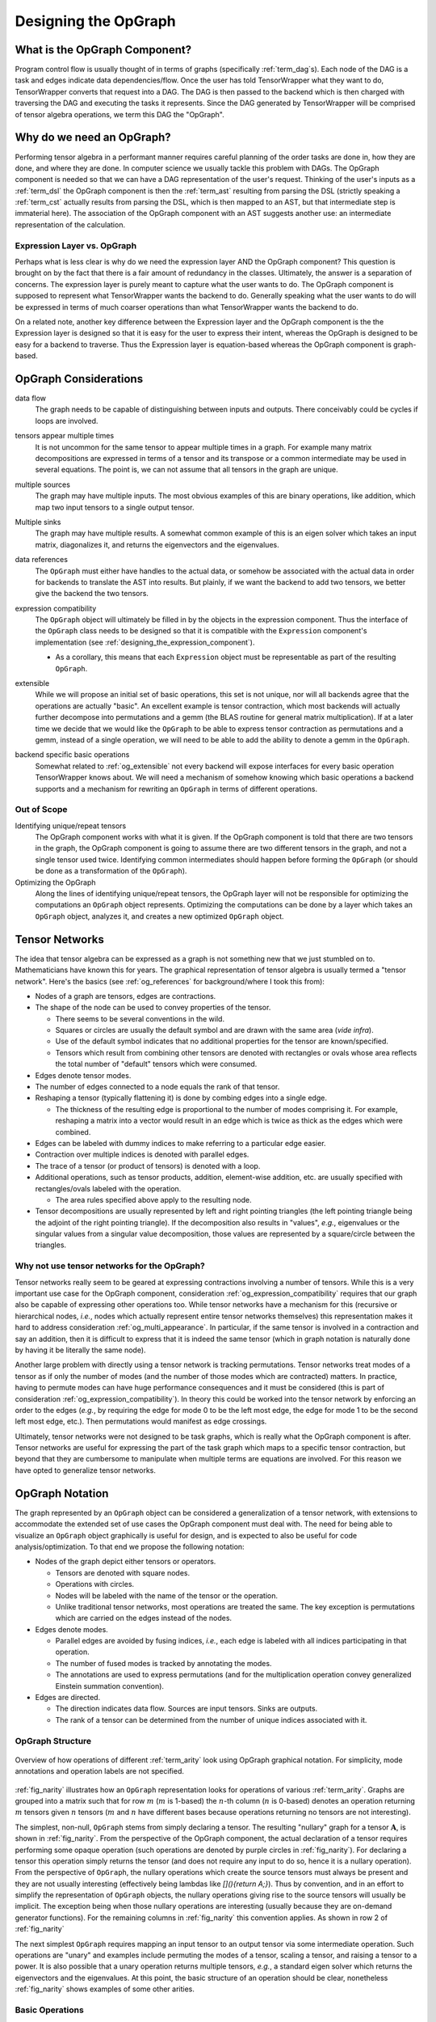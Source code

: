 .. Copyright 2023 NWChemEx-Project
..
.. Licensed under the Apache License, Version 2.0 (the "License");
.. you may not use this file except in compliance with the License.
.. You may obtain a copy of the License at
..
.. http://www.apache.org/licenses/LICENSE-2.0
..
.. Unless required by applicable law or agreed to in writing, software
.. distributed under the License is distributed on an "AS IS" BASIS,
.. WITHOUT WARRANTIES OR CONDITIONS OF ANY KIND, either express or implied.
.. See the License for the specific language governing permissions and
.. limitations under the License.

.. _tw_designing_the_opgraph:

#####################
Designing the OpGraph
#####################

.. |m| replace:: :math:`m`
.. |n| replace:: :math:`n`
.. |mn| replace:: :math:`mn`
.. |A| replace:: :math:`\mathbf{A}`
.. |B| replace:: :math:`\mathbf{B}`
.. |C| replace:: :math:`\mathbf{C}`
.. |D| replace:: :math:`\mathbf{D}`

******************************
What is the OpGraph Component?
******************************

Program control flow is usually thought of in terms of graphs (specifically
:ref:`term_dag`\ s). Each node of the DAG is a task and edges indicate data
dependencies/flow. Once the user has told TensorWrapper what they want to do,
TensorWrapper converts that request into a DAG. The DAG is then passed to the
backend which is then charged with traversing the DAG and executing the tasks
it represents. Since the DAG generated by TensorWrapper will be comprised of
tensor algebra operations, we term this DAG the "OpGraph".

**************************
Why do we need an OpGraph?
**************************

Performing tensor algebra in a performant manner requires careful planning of
the order tasks are done in, how they are done, and where they are done. In
computer science we usually tackle this problem with DAGs. The OpGraph component
is needed so that we can have a DAG representation of the user's request.
Thinking of the user's inputs as a :ref:`term_dsl` the OpGraph component is then
the :ref:`term_ast` resulting from parsing the DSL (strictly speaking a
:ref:`term_cst` actually results from parsing the DSL, which is then mapped to
an AST, but that intermediate step is immaterial here). The association of the
OpGraph component with an AST suggests another use: an intermediate
representation of the calculation.

Expression Layer vs. OpGraph
============================

Perhaps what is less clear is why do we need the expression layer AND the
OpGraph component? This question is brought on by the fact that there is a fair
amount of redundancy in the classes. Ultimately, the answer is a separation of
concerns. The expression layer is purely meant to capture what the user wants to
do. The OpGraph component is supposed to represent what TensorWrapper wants the
backend to do. Generally speaking what the user wants to do will be expressed in
terms of much coarser operations than what TensorWrapper wants the backend to
do.

On a related note, another key difference between the Expression layer and the
OpGraph component is the the Expression layer is designed so that it is easy for
the user to express their intent, whereas the OpGraph is designed to be easy
for a backend to traverse. Thus the Expression layer is equation-based whereas
the OpGraph component is graph-based.

**********************
OpGraph Considerations
**********************

.. _og_data_flow:

data flow
   The graph needs to be capable of distinguishing between inputs and
   outputs. There conceivably could be cycles if loops are involved.

.. _og_multi_appearance:

tensors appear multiple times
   It is not uncommon for the same tensor to appear multiple times in a graph.
   For example many matrix decompositions are expressed in terms of a tensor
   and its transpose or a common intermediate may be used in several equations.
   The point is, we can not assume that all tensors in the graph are unique.

.. _og_multi_sources:

multiple sources
   The graph may have multiple inputs. The most obvious examples of this are
   binary operations, like addition, which map two input tensors to a single
   output tensor.

.. _og_multi_sinks:

Multiple sinks
   The graph may have multiple results. A somewhat common example of this is
   an eigen solver which takes an input matrix, diagonalizes it, and returns
   the eigenvectors and the eigenvalues.

.. _og_data_references:

data references
   The ``OpGraph`` must either have handles to the actual data, or somehow be
   associated with the actual data in order for backends to translate the AST
   into results. But plainly, if we want the backend to add two tensors, we
   better give the backend the two tensors.

.. _og_expression_compatibility:

expression compatibility
   The ``OpGraph`` object will ultimately be filled in by the objects in the
   expression component. Thus the interface of the ``OpGraph`` class needs to
   be designed so that it is compatible with the ``Expression`` component's
   implementation (see :ref:`designing_the_expression_component`).

   - As a corollary, this means that each ``Expression`` object must be
     representable as part of the resulting ``OpGraph``.

.. _og_extensible:

extensible
   While we will propose an initial set of basic operations, this set is not
   unique, nor will all backends agree that the operations are actually "basic".
   An excellent example is tensor contraction, which most backends will actually
   further decompose into permutations and a gemm (the BLAS routine for general
   matrix multiplication). If at a later time we decide that we would like
   the ``OpGraph`` to be able to express tensor contraction as permutations and
   a gemm, instead of a single operation, we will need to be able to add the
   ability to denote a gemm in the ``OpGraph``.

.. _og_backend_specific_basic_ops:

backend specific basic operations
   Somewhat related to :ref:`og_extensible` not every backend will expose
   interfaces for every basic operation TensorWrapper knows about. We will need
   a mechanism of somehow knowing which basic operations a backend supports and
   a mechanism for rewriting an ``OpGraph`` in terms of different operations.

Out of Scope
============

Identifying unique/repeat tensors
   The OpGraph component works with what it is given. If the OpGraph component
   is told that there are two tensors in the graph, the OpGraph component is
   going to assume there are two different tensors in the graph, and not a
   single tensor used twice. Identifying common intermediates should happen
   before forming the ``OpGraph`` (or should be done as a transformation of
   the ``OpGraph``).

Optimizing the OpGraph
   Along the lines of identifying unique/repeat tensors, the OpGraph layer will
   not be responsible for optimizing the computations an ``OpGraph`` object
   represents. Optimizing the computations can be done by a layer which takes
   an ``OpGraph`` object, analyzes it, and creates a new optimized ``OpGraph``
   object.

***************
Tensor Networks
***************

The idea that tensor algebra can be expressed as a graph is not something new
that we just stumbled on to. Mathematicians have known this for years. The
graphical representation of tensor algebra is usually termed a "tensor network".
Here's the basics (see :ref:`og_references` for background/where I took this
from):

- Nodes of a graph are tensors, edges are contractions.
- The shape of the node can be used to convey properties of the tensor.

  - There seems to be several conventions in the wild.
  - Squares or circles are usually the default symbol and are drawn with the
    same area (*vide infra*).
  - Use of the default symbol indicates that no additional properties for the
    tensor are known/specified.
  - Tensors which result from combining other tensors are denoted with
    rectangles or ovals whose area reflects the total number of "default"
    tensors which were consumed.

- Edges denote tensor modes.
- The number of edges connected to a node equals the rank of that tensor.
- Reshaping a tensor (typically flattening it) is done by combing edges into a
  single edge.

  - The thickness of the resulting edge is proportional to the number of
    modes comprising it. For example, reshaping a matrix into a vector would
    result in an edge which is twice as thick as the edges which were combined.

- Edges can be labeled with dummy indices to make referring to a particular
  edge easier.

- Contraction over multiple indices is denoted with parallel edges.
- The trace of a tensor (or product of tensors) is denoted with a loop.

- Additional operations, such as tensor products, addition, element-wise
  addition, etc. are usually specified with rectangles/ovals labeled
  with the operation.

  - The area rules specified above apply to the resulting node.

- Tensor decompositions are usually represented by left and right pointing
  triangles (the left pointing triangle being the adjoint of the right pointing
  triangle). If the decomposition also results in "values", *e.g.*, eigenvalues
  or the singular values from a singular value decomposition, those values are
  represented by a square/circle between the triangles.

Why not use tensor networks for the OpGraph?
============================================

Tensor networks really seem to be geared at expressing contractions involving
a number of tensors. While this is a very important use case for the OpGraph
component, consideration :ref:`og_expression_compatibility` requires that our
graph also be capable of expressing other operations too. While tensor networks
have a mechanism for this (recursive or hierarchical nodes, *i.e.*, nodes which
actually
represent entire tensor networks themselves) this representation makes it hard
to address consideration :ref:`og_multi_appearance`. In particular, if the same
tensor is involved in a contraction and say an addition, then it is difficult
to express that it is indeed the same tensor (which in graph notation is
naturally done by having it be literally the same node).

Another large problem with directly using a tensor network is tracking
permutations. Tensor networks treat modes of a tensor as if only the number of
modes (and the number of those modes which are contracted) matters. In practice,
having to permute modes can have huge performance consequences and it must be
considered (this is part of consideration :ref:`og_expression_compatibility`).
In theory this could be worked into the tensor network by enforcing an order to
the edges (*e.g.*, by requiring the edge for mode 0 to be the left most edge,
the edge for mode 1 to be the second left most edge, etc.). Then permutations
would manifest as edge crossings.

Ultimately, tensor networks were not designed to be task graphs, which is really
what the OpGraph component is after. Tensor networks are useful for expressing
the part of the task graph which maps to a specific tensor contraction, but
beyond that they are cumbersome to manipulate when multiple terms are equations
are involved. For this reason we have opted to generalize tensor networks.

****************
OpGraph Notation
****************

The graph represented by an ``OpGraph`` object can be considered a
generalization of a tensor network, with extensions to accommodate the extended
set of use cases the OpGraph component must deal with. The need for being able
to visualize an ``OpGraph`` object graphically is useful for design, and is
expected to also be useful for code analysis/optimization. To that end we
propose the following notation:

- Nodes of the graph depict either tensors or operators.

  - Tensors are denoted with square nodes.
  - Operations with circles.
  - Nodes will be labeled with the name of the tensor or the operation.
  - Unlike traditional tensor networks, most operations are treated the same.
    The key exception is permutations which are carried on the edges instead
    of the nodes.

- Edges denote modes.

  - Parallel edges are avoided by fusing indices, *i.e.*, each edge is labeled
    with all indices participating in that operation.
  - The number of fused modes is tracked by annotating the modes.
  - The annotations are used to express permutations (and for the multiplication
    operation convey generalized Einstein summation convention).

- Edges are directed.

  - The direction indicates data flow. Sources are input tensors. Sinks are
    outputs.
  - The rank of a tensor can be determined from the number of unique
    indices associated with it.

OpGraph Structure
=================

.. _fig_narity:

.. figure:: assets/narity.png
   :align: center

   Overview of how operations of different :ref:`term_arity` look using OpGraph
   graphical notation. For simplicity, mode annotations and operation labels are
   not specified.

:ref:`fig_narity` illustrates how an ``OpGraph`` representation looks for
operations of various :ref:`term_arity`. Graphs are grouped into a matrix such
that for row |m| (|m| is 1-based) the |n|-th column (|n| is 0-based) denotes an
operation returning |m| tensors given |n| tensors (|m| and |n| have different
bases because operations returning no tensors are not interesting).

The simplest, non-null, ``OpGraph`` stems from simply declaring a tensor. The
resulting "nullary" graph for a tensor |A|, is shown in :ref:`fig_narity`. From
the perspective of the OpGraph component, the actual declaration of a tensor
requires performing some opaque operation (such operations are denoted by purple
circles in :ref:`fig_narity`). For declaring a tensor this operation simply
returns the tensor (and does not require any input to do so, hence it is a
nullary operation). From the perspective of ``OpGraph``, the nullary operations
which create the source tensors must always be present and they are not usually
interesting (effectively being lambdas like `[](){return A;}`). Thus by
convention, and in an effort to simplify the representation of ``OpGraph``
objects, the nullary operations giving rise to the source tensors will usually
be implicit. The exception being when those nullary operations are interesting
(usually because they are on-demand generator functions). For the remaining
columns in :ref:`fig_narity` this convention applies. As shown in row 2 of
:ref:`fig_narity`

The next simplest ``OpGraph`` requires mapping an input tensor to an output
tensor via some intermediate operation. Such operations are "unary" and examples
include permuting the modes of a tensor, scaling a tensor, and raising a tensor
to a power. It is also possible that a unary operation returns multiple tensors,
*e.g.*, a standard eigen solver which returns the eigenvectors and the
eigenvalues. At this point, the basic structure of an operation should be clear,
nonetheless :ref:`fig_narity` shows examples of some other arities.

Basic Operations
================

.. _fig_basic_operations:

.. figure:: assets/opgraph_basic_ops.png
   :align: center

   Pictorial representations of the fundamental operations of the OpGraph
   component.

:ref:`fig_basic_operations` shows some of the basic operations which will be
comprise actual ``OpGraph`` instances. For simplicity we have focused on matrix
operations (most input/output edges have two annotations), but much of what is
in :ref:`fig_basic_operations` generalizes to other rank tensors in a
straightforward manner. Ignoring nullary operations, all operation nodes have
one or more inputs and one or more outputs. The goal is to establish a small set
of "fundamental" operations and to write all other operations in terms of these
operations. For example, we do not define a chip operation, but a chip operation
can be defined by a slice followed by a reshape.

As shown in :ref:`fig_basic_operations`, tensors acting as inputs to an
operation have their annotations associated with the edge connecting them to
the operation. Tensors resulting from an operation have their annotations
associated with the edge connecting the the operation to the tensor. In turn
permutations are signified by reordering the output indices relative to the
input indices.

The most questionable choice we have made is the "multiplication" operator. The
multiplication operator actually stands in for a number of operations including
trace, contraction, tensor product, and element-wise multiplication (though we
have also defined an element-wise multiplication operator for consistency with
the other element-wise operations). Our motivation here is that many of the
backend tensor libraries have already invested in infrastructure for handling
generalized Einstein summation convention (and/or tensor networks) and in the
first pass we intend to dispatch to the backend's implementations.

More Complicated OpGraphs
=========================

Ultimately, the state of an ``OpGraph`` is obtained by combining basic
operations from the previous subsection into larger graphs. From the
:ref:`designing_the_expression_component` section the first our more complicated
code examples was:

.. code-block:: c++

   {
      auto aijk = a("i,j,k");
      c("i,j,k")  = aijk * b("i,j,k");
      d("i,j,k")  = aijk / b("i,j,k");
   }

.. _fig_complicated_graphs:

.. figure:: assets/complicated_graphs.png
   :align: center

   Graphs resulting from the "complicated" code snippets.

The graph resulting from this code is shown on the left of
:ref:`fig_complicated_graphs`. The graph expresses that after creation ``a`` is
used in two equations, which in turn result in two outputs. As was discussed
in :ref:`designing_the_expression_component` TensorWrapper will not be able to
identify common intermediates at first, so it treats ``b`` as two separate
tensors. The next most complicated code example we showed in
:ref:`designing_the_expression_component` was:

.. code-block:: c++

   T L, Lt, v, λ, a10_10, a2;
   {
       auto Aij = A("i,j");

      // disclaimer, I'm not 100% sure the cholesky/eigen_solve APIs will work
      // as shown, but it should be possible to get something close.

      // A = LLt
      L("i,j") = cholesky(Aij);

      // Av = λBv (no argument needed if B is 1)
      std::make_pair(v("i,j"), λ("j")]  = eigen_solve(Aij, B("i,j"));

      // Get the  slice of A starting a 0,0 and extending to 10,10 exclusive.
      a10_10("i,j") = slice(Aij, {0, 0}, {10, 10});

      // Raise A to the power 2
      a2("i,j") = pow(Aij, 2);
  }

The graph resulting from this code snippet is shown on the right of
:ref:`fig_complicated_graphs`. Here the intermediate ``A`` is used in four
different expressions including some expressions with multiple return values.

**************
OpGraph Design
**************

.. _fig_opgraph_classes:

.. figure:: assets/opgraph.png
   :align: center

   The classes comprising

So far we have focused exclusively on the graph representation of the OpGraph
and not the programmatic design. :ref:`fig_opgraph_classes` shows the classes
comprising the OpGraph component of TensorWrapper. The classes are summarized
in more detail in the following subsections

``OpGraph``
===========

This is a container-like class which stores the actual DAG. The elements of the
``OpGraph`` class are ``Edge`` and ``Node`` objects. The ``OpGraph`` object
additionally knows the connectivity of the graph and properties of the graph
(*e.g.*, the number of sinks or sources).

``Edge`` / ``Node``
===================

The fundamental elements of the ``OpGraph`` class are ``Edge`` and ``Node``
objects. ``Edge`` objects represent tensor modes and the directionality of the
edge indicates whether a tensor is an input or an output. ``Node`` objects
represent either a tensor or an operation with tensors only being connected to
operations and operations only being connected to tensors (*i.e.*, every
``OpGraph`` is a bipartite graph).

``BasicOps``
============

Pursuant to consideration :ref:`og_backend_specific_basic_ops` the OpGraph
component needs a way to be able to know what basic operations a backend can
handle. To this end we introduce the ``BasicOps`` class. The ``BasicOps`` class
is envisioned as being more or less a strong type over a ``std::set<Node>``.
For each backend, TensorWrapper would maintain a ``BasicOps`` filled with the
operations that backend can parse. Before calling the backend with a specific
``OpGraph`` TensorWrapper will ensue that the ``OpGraph`` is comprised entirely
of operations the backend understands. If it is not, TensorWrapper will either
rewrite the ``OpGraph`` in terms of operations the backend can understand or
error out.

Operations
==========

The remaining classes in :ref:`fig_opgraph_classes` represent the basic
operations TensorWrapper knows about. Many of these classes are simply strong
types, although some, like ``Scale``, will also contain state. By having the
various operations each have their own class we can address
:ref:`og_data_references`. New operations can be added, thus satisfying the
:ref:`og_extensible` consideration, by
deriving new classes. The operations will only affect backends whose
corresponding ``BasicOps`` object is updated (thus preserving backwards
compatibility).

In satisfying :ref:`og_expression_compatibility` we note that many classes in
the Expression component have an analogous class in the OpGraph component. For
those that don't we explicitly note the mapping from the Expression component
to the OpGraph component in the following list:

- ``Indexed`` essentially maps to a ``Tensor`` node plus an ``Edge`` object.
- ``Chip`` is ``Slice`` followed by a reshape.
- ``Permutation`` is determined by comparing the input and output ``Edge``
  objects.
- ``EigenVectors`` and ``EigenValues`` become ``EigenSolve``
- ``AssignTo`` maps to an edge stemming from a operation ``Node``.

***********
OpGraph API
***********

Before discussing the API of the OpGraph component we want to remind the reader
that OpGraph objects will in general be generated by the expression layer. Hence
we fully expect users to interact with TensorWrapper through the expression
layer and will rely on the expression layer to generate ``OpGraph`` objects. In
turn, while the following code snippets are verbose we feel that is okay because
users will not be writing them.

The API of the ``OpGraph`` component is modeled after the Boost Graph Library
(see `here <https://www.boost.org/doc/libs/1_83_0/libs/graph/doc/>`__). This
is to lower the barrier to entry in case the user is already familiar with that
library and so that an actual graph library (like Boost Graph Library) can be
wrapped by ``OpGraph`` if needed for performance.

The ``OpGraph`` class serves the role of an overall container for the graph. A
similar role to say ``boost::adjacency_matrix`` or ``boost::adjacency_list``
classes.

.. code-block:: c++

   using namespace opgraph; // OpGraph component lives in opgraph namespace

   // Will be graph for A + B = C
   OpGraph g;     // Default graph, no nodes

   // Will be graph for pow(A, 2) = C
   OpGraph g3(3); // Graph which will pre-allocate room for 3 nodes.

   TensorWrapper A, B, C; // Assume these are set up already

   // Creates three nodes which respectively represent tensor A, B, and C
   g.add_node(Tensor{A}); // Will be node 0,
   g.add_node(Tensor{B}); // node 1,
   g.add_node(Add{});     // node 2,
   g.add_node(Tensor{C}); // and node 3

   g3.add_node(Tensor{A});
   g3.add_node(Pow{2});  // Operation which squares a matrix
   g3.add_node(Tensor(C));

   g.add_edge(0, 2, "i,j"); // Adds an edge from node 0 to node 2 labeled "i,j"
   g.add_edge(1, 2, "i,j"); // Similar, but edge goes from 1 to 2
   g.add_edge(2, 3, "i,j"); // Similar, but edge goes from 2 to 3

   g3.add_edge(0, 1, "i,j");
   g3.add_edge(1, 2, "i,j");

Since Nodes can in general have the same value we can't use the value of a node
as a "key" and we must refer to nodes by offset. For example, while an API like
``g.add_edge(Tensor{A}, Add{}, "i,j");`` would be user-friendly, if there were
say two add operations we wouldn't know which ``Add`` instance to connect to
``Tensor{A}``. While it's tempting to say that all ``Add`` instances are the
same, and thus we should just be connecting all addition operations to the same
node, doing so sacrifices the data dependency order (assume we only have a
single ``Add`` node, then if we add the output from an ``Add`` operation to
another tensor the resulting graph has a loop).

After we have created an ``OpGraph`` we can inspect it:

.. code-block:: c++

   // Assume it's the same g from above

   // Returns a pair of iterators over the nodes in the graph
   auto [node_begin, node_end] = g.nodes();

   // Returns a pair of iterators over the edges in the graph
   auto [edge_being, edge_end] = g.edges();

   // Number of nodes/edges
   auto nnodes = g.num_nodes();
   auto nedges = g.num_edges();

   // The degree of a node is the total number of edges connected to it
   assert(g.degree(0) == 1);
   assert(g.degree(1) == 1);
   assert(g.degree(2) == 3);
   assert(g.degree(3) == 1);

   //The in degree of a node is the number of nodes which feed into it
   assert(g.in_degree(0) == 0);
   assert(g.in_degree(1) == 0);
   assert(g.in_degree(2) == 2);
   assert(g.in_degree(3) == 1);

   // The out degree is the number of nodes a node feeds in to
   assert(g.out_degree(0) == 1);
   assert(g.out_degree(1) == 1);
   assert(g.out_degree(2) == 1);
   assert(g.out_degree(3) == 0);

   // Returns a pair of iterators over the edges connected to the specified
   // node. Here node 0
   auto [edges0_begin, edges0_end] = g.edges(0);
   assert((*edges0_begin) == Edge(0, 1, "i,j")); // One edge going from 0 to 1

   // Only the edges going in to node 0
   auto [in_edges0_begin, in_edges0_end] = g.in_edges(0);
   assert(in_edges0_begin == in_edges0_end); // There are none

   // Only the edges going out of node 0
   auto [out_edges0_begin, out_edges0_end] = g.out_edges(0);
   assert((*out_edges0_begin) == Edge(0, 1, "i,j"));

   // Returns a pair of iterators over the nodes connected to the specified
   // node, here node 0
   auto [nodes0_begin, nodes0_end] = g.adjacent_nodes(0);
   assert((*nodes0_begin) == 2);

   // OpGraph is a DAG so a pair of numbers maps to exactly one edge, *i.e.* :
   assert(g.source(0, 2) == 0);
   assert(g.source(2, 0) == 0);
   assert(g.sink(0, 2) == 2);
   assert(g.sink(2, 0) == 2);

While not shown, we anticipate that a series of free functions will be needed
for computing properties of ``OpGraph`` objects or running say depth-first
searches on them. We anticipate the such functions will wrap existing algorithms
supplied by the backend of the ``OpGraph`` component.

*******
Summary
*******

The design of the OpGraph component satisfies the above considerations by:

:ref:`og_data_flow`
   Edges are directed and indicate whether the tensor connected to the edge
   is going into the operation or coming from it.

:ref:`og_multi_appearance`
    The same ``Tensor`` object can be reused when an intermediate appears
    multiple times. Alternatively, different ``Tensor`` objects can be created
    which point to the same intermediate.

:ref:`og_multi_sources`
   Operations may have inputs which come from different tensors.

:ref:`og_multi_sinks`
   Operations may point to (*i.e.* return) more than tensor.

:ref:`og_data_references`
   The nodes of the graph are ultimately classes. Each operation is its own
   class and thus can store additional state if need be.

:ref:`og_expression_compatibility`
   The initial design of the OpGraph component includes operations for most of
   the classes defined in the Expression component. For the remaining Expression
   component objects simple straightforward mappings to two or more OpGraph
   components exist.

:ref:`og_extensible`
   Additional operations can be added by deriving from the ``Node`` class.

:ref:`og_backend_specific_basic_ops`
   Each backend will be associated with a ``BasicOps`` object which details the
   basic operations the backend can parse. Maintainers of TensorWrapper will be
   responsible for maintaining the ``BasicOps`` object.

.. _og_references:

**********
References
**********

For the tensor network background we primarily relied on sources found in the
README of Google's
`TensorNetwork <https://github.com/google/TensorNetwork#readme>`__ project,
specifically:

- `https://iopscience.iop.org/article/10.1088/1751-8121/aa6dc3/pdf`
- `https://arxiv.org/pdf/1306.2164.pdf`
